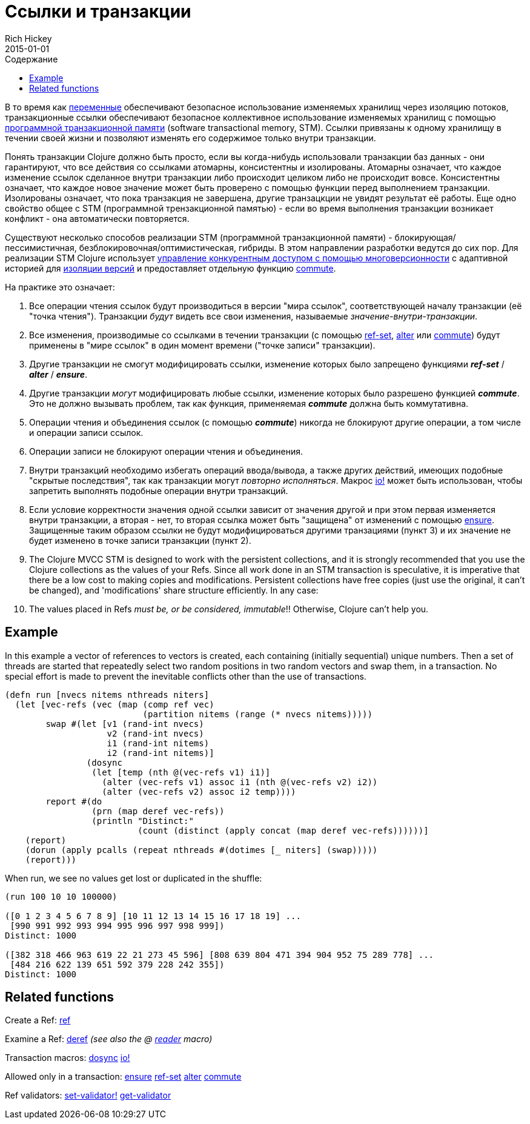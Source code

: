 = Ссылки и транзакции
Rich Hickey
2015-01-01
:type: reference
:toc: macro
:toc-title: Содержание
:icons: font
:prevpagehref: vars
:prevpagetitle: Vars and Environments
:nextpagehref: agents
:nextpagetitle: Agents

ifdef::env-github,env-browser[:outfilesuffix: .adoc]

toc::[]

В то время как <<vars#,переменные>> обеспечивают безопасное использование изменяемых хранилищ через изоляцию потоков, транзакционные ссылки обеспечивают безопасное коллективное использование изменяемых хранилищ с помощью https://ru.wikipedia.org/wiki/Программная_транзакционная_память[программной транзакционной памяти] (software transactional memory, SТМ). Ссылки привязаны к одному хранилищу в течении своей жизни и позволяют изменять его содержимое только внутри транзакции.

Понять транзакции Clojure должно быть просто, если вы когда-нибудь использовали транзакции баз данных - они гарантируют, что все действия со ссылками атомарны, консистентны и изолированы. Атомарны означает, что каждое изменение ссылок сделанное внутри транзакции либо происходит целиком либо не происходит вовсе. Консистентны означает, что каждое новое значение может быть проверено с помощью функции перед выполнением транзакции. Изолированы означает, что пока транзакция не завершена, другие транзацкции не увидят результат её работы. Еще одно свойство общее с STM (программной трензакционной памятью) - если во время выполнения транзакции возникает конфликт - она автоматически повторяется.

Существуют несколько способов реализации STM (программной транзакционной памяти) - блокирующая/пессимистичная, безблокировочная/оптимистическая, гибриды. В этом направлении разработки ведутся до сих пор. Для реализации STM Clojure использует http://en.wikipedia.org/wiki/Multiversion_concurrency_control[управление конкурентным доступом с помощью многоверсионности] с адаптивной историей для http://en.wikipedia.org/wiki/Snapshot_isolation[изоляции версий] и предоставляет отдельную функцию http://clojure.github.io/clojure/clojure.core-api.html#clojure.core/commute[commute].

На практике это означает:

. Все операции чтения ссылок будут производиться в версии "мира ссылок", соответствующей началу транзакции (её "точка чтения"). Транзакции _будут_ видеть все свои изменения, называемые _значение-внутри-транзакции_.
. Все изменения, производимые со ссылками в течении транзакции (с помощью http://clojure.github.io/clojure/clojure.core-api.html#clojure.core/ref-set[ref-set], http://clojure.github.io/clojure/clojure.core-api.html#clojure.core/alter[alter] или http://clojure.github.io/clojure/clojure.core-api.html#clojure.core/commute[commute]) будут применены в "мире ссылок" в один момент времени ("точке записи" транзакции).
. Другие транзакции не смогут модифицировать ссылки, изменение которых было запрещено функциями _**ref-set**_ / _**alter**_ / _**ensure**_.
. Другие транзакции _могут_ модифицировать любые ссылки, изменение которых было разрешено функцией _**commute**_. Это не должно вызывать проблем, так как функция, применяемая _**commute**_ должна быть коммутативна.
. Операции чтения и объединения ссылок (с помощью _**commute**_) никогда не блокируют другие операции, а том числе и операции записи ссылок.
. Операции записи не блокируют операции чтения и объединения.
. Внутри транзакций необходимо избегать операций ввода/вывода, а также других действий, имеющих подобные "скрытые последствия", так как транзакции могут _повторно исполняться_. Макрос http://clojure.github.io/clojure/clojure.core-api.html#clojure.core/io![io!] может быть использован, чтобы запретить выполнять подобные операции внутри транзакций.
. Если условие корректности значения одной ссылки зависит от значения другой и при этом первая изменяется внутри транзакции, а вторая - нет, то вторая ссылка может быть "защищена" от изменений с помощью http://clojure.github.io/clojure/clojure.core-api.html#clojure.core/ensure[ensure]. Защищенные таким образом ссылки не будут модифицироваться другими транзациями (пункт 3) и их значение не будет изменено в точке записи транзакции (пункт 2).
. The Clojure MVCC STM is designed to work with the persistent collections, and it is strongly recommended that you use the Clojure collections as the values of your Refs. Since all work done in an STM transaction is speculative, it is imperative that there be a low cost to making copies and modifications. Persistent collections have free copies (just use the original, it can't be changed), and 'modifications' share structure efficiently. In any case:
. The values placed in Refs _must be, or be considered, immutable_!! Otherwise, Clojure can't help you.

== Example
In this example a vector of references to vectors is created, each containing (initially sequential) unique numbers. Then a set of threads are started that repeatedly select two random positions in two random vectors and swap them, in a transaction. No special effort is made to prevent the inevitable conflicts other than the use of transactions.
[source,clojure]
----
(defn run [nvecs nitems nthreads niters]
  (let [vec-refs (vec (map (comp ref vec)
                           (partition nitems (range (* nvecs nitems)))))
        swap #(let [v1 (rand-int nvecs)
                    v2 (rand-int nvecs)
                    i1 (rand-int nitems)
                    i2 (rand-int nitems)]
                (dosync
                 (let [temp (nth @(vec-refs v1) i1)]
                   (alter (vec-refs v1) assoc i1 (nth @(vec-refs v2) i2))
                   (alter (vec-refs v2) assoc i2 temp))))
        report #(do
                 (prn (map deref vec-refs))
                 (println "Distinct:"
                          (count (distinct (apply concat (map deref vec-refs))))))]
    (report)
    (dorun (apply pcalls (repeat nthreads #(dotimes [_ niters] (swap)))))
    (report)))

----
When run, we see no values get lost or duplicated in the shuffle:
[source,clojure]
----
(run 100 10 10 100000)

([0 1 2 3 4 5 6 7 8 9] [10 11 12 13 14 15 16 17 18 19] ...
 [990 991 992 993 994 995 996 997 998 999])
Distinct: 1000

([382 318 466 963 619 22 21 273 45 596] [808 639 804 471 394 904 952 75 289 778] ...
 [484 216 622 139 651 592 379 228 242 355])
Distinct: 1000
----

== Related functions

Create a Ref: http://clojure.github.io/clojure/clojure.core-api.html#clojure.core/ref[ref]

Examine a Ref: http://clojure.github.io/clojure/clojure.core-api.html#clojure.core/deref[deref] _(see also the +@+ <<reader#,reader>> macro)_

Transaction macros: http://clojure.github.io/clojure/clojure.core-api.html#clojure.core/dosync[dosync] http://clojure.github.io/clojure/clojure.core-api.html#clojure.core/io![io!]

Allowed only in a transaction: http://clojure.github.io/clojure/clojure.core-api.html#clojure.core/ensure[ensure] http://clojure.github.io/clojure/clojure.core-api.html#clojure.core/ref-set[ref-set] http://clojure.github.io/clojure/clojure.core-api.html#clojure.core/alter[alter] http://clojure.github.io/clojure/clojure.core-api.html#clojure.core/commute[commute]

Ref validators: http://clojure.github.io/clojure/clojure.core-api.html#clojure.core/set-validator![set-validator!] http://clojure.github.io/clojure/clojure.core-api.html#clojure.core/get-validator[get-validator]
